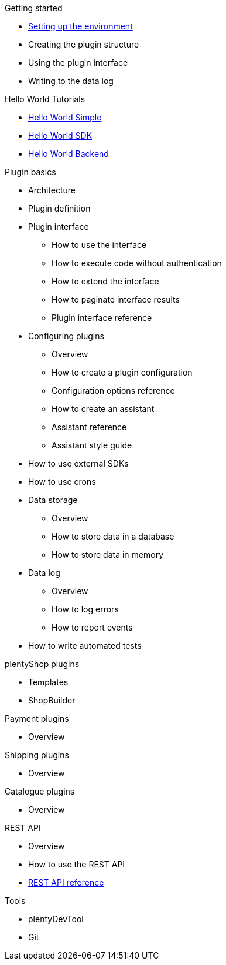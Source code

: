 .Getting started
* xref:setting-up-dev-environment.adoc[Setting up the environment]
* Creating the plugin structure
* Using the plugin interface
* Writing to the data log

.Hello World Tutorials
* xref:hello-world-simple.adoc[Hello World Simple]
* xref:hello-world-sdk.adoc[Hello World SDK]
* xref:hello-world-backend.adoc[Hello World Backend]

.Plugin basics
* Architecture
* Plugin definition
* Plugin interface
** How to use the interface
** How to execute code without authentication
** How to extend the interface
** How to paginate interface results
** Plugin interface reference
* Configuring plugins
** Overview
** How to create a plugin configuration
** Configuration options reference
** How to create an assistant
** Assistant reference
** Assistant style guide
* How to use external SDKs
* How to use crons
* Data storage
** Overview
** How to store data in a database
** How to store data in memory
* Data log
** Overview
** How to log errors
** How to report events
* How to write automated tests

.plentyShop plugins
* Templates
* ShopBuilder

.Payment plugins
* Overview

.Shipping plugins
* Overview

.Catalogue plugins
* Overview

.REST API
* Overview
* How to use the REST API
* xref:master@rest-api:ROOT:index.adoc[REST API reference]

.Tools
* plentyDevTool
* Git